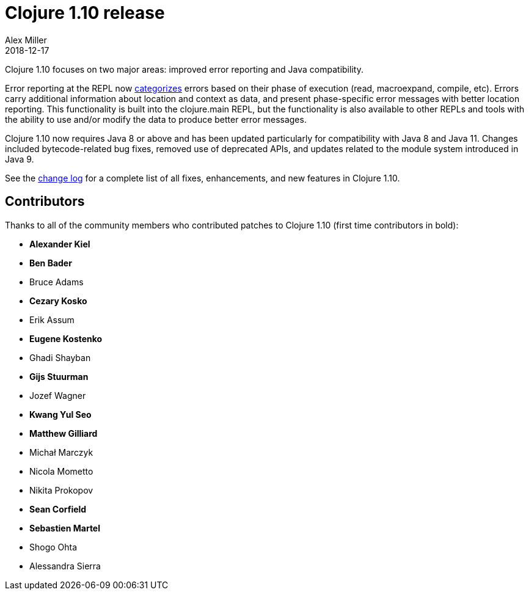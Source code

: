 = Clojure 1.10 release
Alex Miller
2018-12-17
:jbake-type: post

ifdef::env-github,env-browser[:outfilesuffix: .adoc]

Clojure 1.10 focuses on two major areas: improved error reporting and Java compatibility.

Error reporting at the REPL now <<xref/../../../../../reference/repl_and_main#_error_printing,categorizes>> errors based on their phase of execution (read, macroexpand, compile, etc). Errors carry additional information about location and context as data, and present phase-specific error messages with better location reporting. This functionality is built into the clojure.main REPL, but the functionality is also available to other REPLs and tools with the ability to use and/or modify the data to produce better error messages.

Clojure 1.10 now requires Java 8 or above and has been updated particularly for compatibility with Java 8 and Java 11. Changes included bytecode-related bug fixes, removed use of deprecated APIs, and updates related to the module system introduced in Java 9.

See the https://github.com/clojure/clojure/blob/master/changes.md#changes-to-clojure-in-version-110[change log] for a complete list of all fixes, enhancements, and new features in Clojure 1.10.

## Contributors

Thanks to all of the community members who contributed patches to Clojure 1.10 (first time contributors in bold):

* *Alexander Kiel*
* *Ben Bader*
* Bruce Adams
* *Cezary Kosko*
* Erik Assum
* *Eugene Kostenko*
* Ghadi Shayban
* *Gijs Stuurman*
* Jozef Wagner
* *Kwang Yul Seo*
* *Matthew Gilliard*
* Michał Marczyk
* Nicola Mometto
* Nikita Prokopov
* *Sean Corfield*
* *Sebastien Martel*
* Shogo Ohta
* Alessandra Sierra
